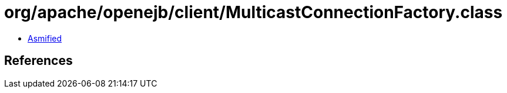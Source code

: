 = org/apache/openejb/client/MulticastConnectionFactory.class

 - link:MulticastConnectionFactory-asmified.java[Asmified]

== References

